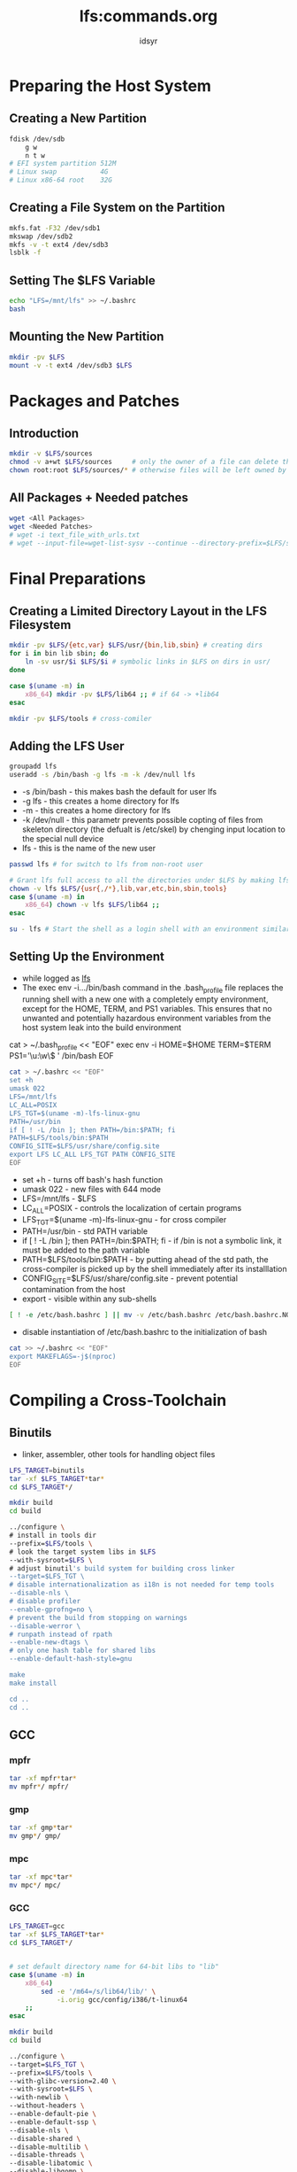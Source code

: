#+TITLE: lfs:commands.org
#+AUTHOR: idsyr
#+STARTUP: showeverything
#+OPTIONS: toc:2


* Preparing the Host System
** Creating a New Partition
#+begin_src bash
fdisk /dev/sdb
    g w
    n t w
# EFI system partition 512M
# Linux swap           4G
# Linux x86-64 root    32G
#+end_src



** Creating a File System on the Partition
#+begin_src bash
mkfs.fat -F32 /dev/sdb1
mkswap /dev/sdb2
mkfs -v -t ext4 /dev/sdb3
lsblk -f
#+end_src



** Setting The $LFS Variable
#+begin_src bash
echo "LFS=/mnt/lfs" >> ~/.bashrc
bash
#+end_src



** Mounting the New Partition
#+begin_src bash
mkdir -pv $LFS
mount -v -t ext4 /dev/sdb3 $LFS
#+end_src








* Packages and Patches
** Introduction
#+begin_src bash
mkdir -v $LFS/sources
chmod -v a+wt $LFS/sources     # only the owner of a file can delete the file within a sticky directory.
chown root:root $LFS/sources/* # otherwise files will be left owned by an unnamed UID in the final LFS system
#+end_src

** All Packages + Needed patches
#+begin_src bash
wget <All Packages>
wget <Needed Patches>
# wget -i text_file_with_urls.txt
# wget --input-file=wget-list-sysv --continue --directory-prefix=$LFS/sources
#+end_src









* Final Preparations
** Creating a Limited Directory Layout in the LFS Filesystem
#+begin_src bash
mkdir -pv $LFS/{etc,var} $LFS/usr/{bin,lib,sbin} # creating dirs
for i in bin lib sbin; do
    ln -sv usr/$i $LFS/$i # symbolic links in $LFS on dirs in usr/
done

case $(uname -m) in
    x86_64) mkdir -pv $LFS/lib64 ;; # if 64 -> +lib64
esac

mkdir -pv $LFS/tools # cross-comiler
#+end_src



** Adding the LFS User
#+begin_src bash
groupadd lfs
useradd -s /bin/bash -g lfs -m -k /dev/null lfs
#+end_src
- -s /bin/bash - this makes bash the default for user lfs
- -g lfs - this creates a home directory for lfs
- -m - this creates a home directory for lfs
- -k /dev/null - this parametr prevents possible copting of files from skeleton directory (the defualt is /etc/skel) by chenging input location to the special null device
- lfs - this is the name of the new user


#+begin_src bash
passwd lfs # for switch to lfs from non-root user

# Grant lfs full access to all the directories under $LFS by making lfs the owner:
chown -v lfs $LFS/{usr{,/*},lib,var,etc,bin,sbin,tools}
case $(uname -m) in
    x86_64) chown -v lfs $LFS/lib64 ;;
esac

su - lfs # Start the shell as a login shell with an environment similar to a real login
#+end_src




** Setting Up the Environment
- while logged as _lfs_
- The exec env -i.../bin/bash command in the .bash_profile file replaces the running shell with a new one with a completely empty environment, except for the HOME, TERM, and PS1 variables. This ensures that no unwanted and potentially hazardous environment variables from the host system leak into the build environment
#+beign_src bash
cat > ~/.bash_profile << "EOF"
exec env -i HOME=$HOME TERM=$TERM PS1='\u:\w\$ ' /bin/bash
EOF
#+end_src


#+begin_src bash
cat > ~/.bashrc << "EOF"
set +h 
umask 022
LFS=/mnt/lfs
LC_ALL=POSIX
LFS_TGT=$(uname -m)-lfs-linux-gnu
PATH=/usr/bin
if [ ! -L /bin ]; then PATH=/bin:$PATH; fi
PATH=$LFS/tools/bin:$PATH
CONFIG_SITE=$LFS/usr/share/config.site
export LFS LC_ALL LFS_TGT PATH CONFIG_SITE
EOF
#+end_src
- set +h - turns off bash's hash function
- umask 022 - new files with 644 mode
- LFS=/mnt/lfs - $LFS
- LC_ALL=POSIX - controls the localization of certain programs
- LFS_TGT=$(uname -m)-lfs-linux-gnu - for cross compiler
- PATH=/usr/bin - std PATH variable
- if [ ! -L /bin ]; then PATH=/bin:$PATH; fi - if /bin is not a symbolic link, it must be added to the path variable
- PATH=$LFS/tools/bin:$PATH - by putting ahead of the std path, the cross-compiler is picked up by the shell immediately after its installlation
- CONFIG_SITE=$LFS/usr/share/config.site - prevent potential contamination from the host
- export - visible within any sub-shells

#+begin_src bash
[ ! -e /etc/bash.bashrc ] || mv -v /etc/bash.bashrc /etc/bash.bashrc.NOUSE
#+end_src
- disable instantiation of /etc/bash.bashrc to the initialization of bash 

#+begin_src bash
cat >> ~/.bashrc << "EOF"
export MAKEFLAGS=-j$(nproc)
EOF
#+end_src










* Compiling a Cross-Toolchain
** Binutils
- linker, assembler, other tools for handling object files
#+begin_src bash
LFS_TARGET=binutils
tar -xf $LFS_TARGET*tar*
cd $LFS_TARGET*/

mkdir build
cd build

../configure \
# install in tools dir
--prefix=$LFS/tools \
# look the target system libs in $LFS
--with-sysroot=$LFS \
# adjust binutil's build system for building cross linker
--target=$LFS_TGT \
# disable internationalization as i18n is not needed for temp tools
--disable-nls \
# disable profiler
--enable-gprofng=no \
# prevent the build from stopping on warnings
--disable-werror \
# runpath instead of rpath
--enable-new-dtags \
# only one hash table for shared libs
--enable-default-hash-style=gnu

make
make install

cd ..
cd ..
#+end_src

** GCC
*** mpfr
#+begin_src bash
tar -xf mpfr*tar*
mv mpfr*/ mpfr/
#+end_src
*** gmp
#+begin_src bash
tar -xf gmp*tar*
mv gmp*/ gmp/
#+end_src
*** mpc
#+begin_src bash
tar -xf mpc*tar*
mv mpc*/ mpc/
#+end_src
*** GCC
#+begin_src bash
LFS_TARGET=gcc
tar -xf $LFS_TARGET*tar*
cd $LFS_TARGET*/


# set default directory name for 64-bit libs to "lib"
case $(uname -m) in
    x86_64)
        sed -e '/m64=/s/lib64/lib/' \
            -i.orig gcc/config/i386/t-linux64
    ;;
esac

mkdir build
cd build

../configure \
--target=$LFS_TGT \
--prefix=$LFS/tools \
--with-glibc-version=2.40 \
--with-sysroot=$LFS \
--with-newlib \
--without-headers \
--enable-default-pie \
--enable-default-ssp \
--disable-nls \
--disable-shared \
--disable-multilib \
--disable-threads \
--disable-libatomic \
--disable-libgomp \
--disable-libquadmath \
--disable-libssp \
--disable-libvtv \
--disable-libstdcxx \
--enable-languages=c,c++

make 
make install

cd ..
cat gcc/limitx.h gcc/glimits.h gcc/limity.h > \
`dirname $($LFS_TGT-gcc -print-libgcc-file-name)`/include/limits.h


cd ..
#+end_src



** Linux API Headers
#+begin_src bash
LFS_TARGET=linux
tar -xf $LFS_TARGET*tar*
cd $LFS_TARGET*/


make mrproper

make headers
find usr/include -type f ! -name '*.h' -delete
cp -rv usr/include $LFS/usr

cd ..
#+end_src



** Glibc
#+begin_src bash
LFS_TARGET=glibc
tar -xf $LFS_TARGET*tar*
cd $LFS_TARGET*/


case $(uname -m) in
    i?86)
        ln -sfv ld-linux.so.2 $LFS/lib/ld-lsb.so.3
    ;;
    x86_64) 
        ln -sfv ../lib/ld-linux-x86-64.so.2 $LFS/lib64
        ln -sfv ../lib/ld-linux-x86-64.so.2 $LFS/lib64/ld-lsb-x86-64.so.3
    ;;
esac

mkdir build
cd build

echo "rootsbindir=/usr/sbin" > configparms

../configure \
--prefix=/usr \
--host=$LFS_TGT \
--build=$(../scripts/config.guess) \
--enable-kernel=4.19 \
--with-headers=$LFS/usr/include \
--disable-nscd \
libc_cv_slibdir=/usr/lib

make
make DESTDIR=$LFS install

sed '/RTLDLIST=/s@/usr@@g' -i $LFS/usr/bin/ldd

cd ..
cd ..
#+end_src



** libstd++
#+begin_src bash
LFS_TARGET=gcc
tar -xf $LFS_TARGET*tar*
cd $LFS_TARGET*/

mkdir build
cd build

../configure \
--prefix=$LFS/tools \
--with-sysroot=$LFS \
--target=$LFS_TGT \
--disable-nls \
--enable-gprofng=no \
--disable-werror \
--enable-new-dtags \
--enable-default-hash-style=gnu

make
make DESTDIR=$LFS isntall
rm -v $LFS/usr/lib/lib{stdc++{,exp,fs},supc++}.la

cd ..
cd ..
#+end_src




* Cross Compiling Temporary Tools
** M4
#+begin_src bash
LFS_TARGET=m4
tar -xf $LFS_TARGET*tar*
cd $LFS_TARGET*/


./configure \
--prefix=/usr \
--host=$LFS_TGT \
--build=$(build-aux/config.guess)

make
make DESTDIR=$LFS install

cd ..
#+end_src

** Ncurses
#+begin_src bash
LFS_TARGET=ncurses
tar -xf $LFS_TARGET*tar*
cd $LFS_TARGET*/


mkdir build
pushd build
    ../configure
    make -C include
    make -C progs tic
popd

./configure \
--prefix=/usr \
--host=$LFS_TGT \
--build=$(./config.guess) \
--mandir=/usr/share/man \
--with-manpage-format=normal \
--with-shared \
--without-normal \
--with-cxx-shared \
--without-debug \
--without-ada \
--disable-stripping

make
make DESTDIR=$LFS TIC_PATH=$(pwd)/build/progs/tic install
ln -sv libncursesw.so $LFS/usr/lib/libncurses.so
sed -e 's/^#if.*XOPEN.*$/#if 1/' \
    -i $LFS/usr/include/curses.h

cd ..
#+end_src



** Bash
#+begin_src bash
LFS_TARGET=bash
tar -xf $LFS_TARGET*tar*
cd $LFS_TARGET*/

./configure \
--prefix=/usr \
--build=$(sh support/config.guess) \
--host=$LFS_TGT \
--without-bash-malloc \
bash_cv_strtold_broken=no

make
make DESTDIR=$LFS install
ln -sv bash $LFS/bin/sh

cd ..
#+end_src



** Coreutils
#+begin_src bash
LFS_TARGET=coreutils
tar -xf $LFS_TARGET*tar*
cd $LFS_TARGET*/

./configure \
--prefix=/usr \
--host=$LFS_TGT \
--build=$(build-aux/config.guess) \
--enable-install-program=hostname \
--enable-no-install-program=kill,uptime

make
make DESTDIR=$LFS install

mv -v $LFS/usr/bin/chroot $LFS/usr/sbin
mkdir -pv $LFS/usr/share/man/man8
mv -v $LFS/usr/share/man/man1/chroot.1 $LFS/usr/share/man/man8/chroot.8
sed -i 's/"1"/"8"/' $LFS/usr/share/man/man8/chroot.8

cd ..
#+end_src



** Diffutils
#+begin_src bash
LFS_TARGET=diffutils
tar -xf $LFS_TARGET*tar*
cd $LFS_TARGET*/

./configure \
--prefix=/usr \
--host=$LFS_TGT \
--build=$(./build-aux/config.guess)

make
make DESTDIR=$LFS install

cd ..
#+end_src



** file
#+begin_src bash
LFS_TARGET=file
tar -xf $LFS_TARGET*tar*
cd $LFS_TARGET*/

mkdir build
pushd build
    ../configure \
    --disable-bzlib \
    --disable-libseccomp \
    --disable-xzlib \
    --disable-zlib
    make
popd

./configure --prefix=/usr --host=$LFS_TGT --build=$(./config.guess)

make FILE_COMPILE=$(pwd)/build/src/file
make DESTDIR=$LFS install
rm -v $LFS/usr/lib/libmagic.la

cd ..
#+end_src



** findutils
#+begin_src bash
LFS_TARGET=findutils
tar -xf $LFS_TARGET*tar*
cd $LFS_TARGET*/

./configure \
--prefix=/usr \
--localstatedir=/var/lib/locate \
--host=$LFS_TGT \
--build=$(build-aux/config.guess)

make
make DESTDIR=$LFS install

cd ..
#+end_src



** gawk
#+begin_src bash
LFS_TARGET=gawk
tar -xf $LFS_TARGET*tar*
cd $LFS_TARGET*/

sed -i 's/extras//' Makefile.in

./configure \
--prefix=/usr \
--host=$LFS_TGT \
--build=$(build-aux/config.guess)

make
make DESTDIR=$LFS install

cd ..
#+end_src


** grep
#+begin_src bash
LFS_TARGET=grep
tar -xf $LFS_TARGET*tar*
cd $LFS_TARGET*/

./configure \
--prefix=/usr \
--host=$LFS_TGT \
--build=$(./build-aux/config.guess)

make
make DESTDIR=$LFS install

cd ..
#+end_src


** gzip
#+begin_src bash
LFS_TARGET=gzip
tar -xf $LFS_TARGET*tar*
cd $LFS_TARGET*/

./configure --prefix=/usr --host=$LFS_TGT
make
make DESTDIR=$LFS install

cd ..
#+end_src


** make
#+begin_src bash
LFS_TARGET=make
tar -xf $LFS_TARGET*tar*
cd $LFS_TARGET*/

./configure \
--prefix=/usr \
--without-guile \
--host=$LFS_TGT \
--build=$(build-aux/config.guess)

make
make DESTDIR=$LFS install

cd ..
#+end_src



** patch
#+begin_src bash
LFS_TARGET=patch
tar -xf $LFS_TARGET*tar*
cd $LFS_TARGET*/

./configure \
--prefix=/usr \
--host=$LFS_TGT \
--build=$(build-aux/config.guess)

make
make DESTDIR=$LFS install

cd ..
#+end_src



** sed
#+begin_src shell
LFS_TARGET=sed
tar -xf $LFS_TARGET*tar*
cd $LFS_TARGET*/

./configure \
--prefix=/usr \
--host=$LFS_TGT \
--build=$(./build-aux/config.guess)

make 
make DESTDIR=$LFS install

cd ..
#+end_src



** tar
#+begin_src shell
LFS_TARGET=tar
tar -xf $LFS_TARGET*tar*
cd $LFS_TARGET*/

./configure --prefix=/usr \
--host=$LFS_TGT \
--build=$(build-aux/config.guess)

make
make DESTDIR=$LFS install

cd ..
#+end_src


** xz
#+begin_src shell
LFS_TARGET=xz
tar -xf $LFS_TARGET*tar*
cd $LFS_TARGET*/

./configure \
--prefix=/usr \
--host=$LFS_TGT \
--build=$(build-aux/config.guess) \
--disable-static \
--docdir=/usr/share/doc/xz-5.6.2

make
make DESTDIR=$LFS install
rm -v $LFS/usr/lib/liblzma.la

cd ..
#+end_src



** binutils
#+begin_src shell
LFS_TARGET=binutils
tar -xf $LFS_TARGET*tar*
cd $LFS_TARGET*/

sed '6009s/$add_dir//' -i ltmain.sh

mkdir build
cd build

../configure \
--prefix=/usr \
--build=$(../config.guess) \
--host=$LFS_TGT \
--disable-nls \
--enable-shared \
--enable-gprofng=no \
--disable-werror \
--enable-64-bit-bfd \
--enable-new-dtags \
--enable-default-hash-style=gnu

make
make DESTDIR=$LFS install
rm -v $LFS/usr/lib/lib{bfd,ctf,ctf-nobfd,opcodes,sframe}.{a,la}

cd ..
cd ..
#+end_src



** gcc
#+begin_src shell
LFS_TARGET=mpfr
tar -xf $LFS_TARGET*tar*
mv $LFS_TARGET*/ $LFS_TARGET/

LFS_TARGET=gmp
tar -xf $LFS_TARGET*tar*
mv $LFS_TARGET*/ $LFS_TARGET/

LFS_TARGET=mpc
tar -xf $LFS_TARGET*tar*
mv $LFS_TARGET*/ $LFS_TARGET/

LFS_TARGET=gcc
tar -xf $LFS_TARGET*tar*
cd $LFS_TARGET*/

case $(uname -m) in
    x86_64)
        sed -e '/m64=/s/lib64/lib/' \
            -i.orig gcc/config/i386/t-linux64
    ;;
esac

sed '/thread_header =/s/@.*@/gthr-posix.h/' \
    -i libgcc/Makefile.in libstdc++-v3/include/Makefile.in

mkdir build
cd build

../configure \
--build=$(../config.guess) \
--host=$LFS_TGT \
--target=$LFS_TGT \
LDFLAGS_FOR_TARGET=-L$PWD/$LFS_TGT/libgcc \
--prefix=/usr \
--with-build-sysroot=$LFS \
--enable-default-pie \
--enable-default-ssp \
--disable-nls \
--disable-multilib \
--disable-libatomic \
--disable-libgomp \
--disable-libquadmath \
--disable-libsanitizer \
--disable-libssp \
--disable-libvtv \
--enable-languages=c,c++ \

make
make DESTDIR=$LFS install
ln -sv gcc $LFS/usr/bin/cc

cd ..
cd ..
#+end_src

<===============================================================================

* Entering Chroot and Building Additional Temporary Tools
** Changing Ownership
- to root
#+begin_src shell
chown --from lfs -R root:root $LFS/{usr,lib,var,etc,bin,sbin,tools}
case $(uname -m) in
    x86_64) 
        chown --from lfs -R root:root $LFS/lib64 
    ;;
esac
#+end_src


** Preparing Virtual Kernel File Systems
#+begin_src shell
mkdir -pv $LFS/{dev,proc,sys,run}
#+end_src


** Mounting and Populating /dev
#+begin_src shell
mount -v --bind /dev $LFS/dev
#+end_src

** Mounting Virtual Kernel File Systems
#+begin_src shell
mount -vt devpts devpts -o gid=5,mode=0620 $LFS/dev/pts
mount -vt proc proc $LFS/proc
mount -vt sysfs sysfs $LFS/sys
mount -vt tmpfs tmpfs $LFS/run


if [ -h $LFS/dev/shm ]; then
    install -v -d -m 1777 $LFS$(realpath /dev/shm)
else
    mount -vt tmpfs -o nosuid,nodev tmpfs $LFS/dev/shm
fi
#+end_src


** Entering the Chroot Environment
#+begin_src shell
chroot "$LFS" /usr/bin/env -i \
HOME=/root \
TERM="$TERM" \
PS1='(lfs chroot) \u:\w\$ ' \
PATH=/usr/bin:/usr/sbin \
MAKEFLAGS="-j$(nproc)" \
TESTSUITEFLAGS="-j$(nproc)" \
/bin/bash --login
#+end_src


** Creating Directories
#+begin_src shell
mkdir -pv /{boot,home,mnt,opt,srv}

mkdir -pv /etc/{opt,sysconfig}
mkdir -pv /lib/firmware
mkdir -pv /media/{floppy,cdrom}
mkdir -pv /usr/{,local/}{include,src}
mkdir -pv /usr/lib/locale
mkdir -pv /usr/local/{bin,lib,sbin}
mkdir -pv /usr/{,local/}share/{color,dict,doc,info,locale,man}
mkdir -pv /usr/{,local/}share/{misc,terminfo,zoneinfo}
mkdir -pv /usr/{,local/}share/man/man{1..8}
mkdir -pv /var/{cache,local,log,mail,opt,spool}
mkdir -pv /var/lib/{color,misc,locate}
ln -sfv /run /var/run
ln -sfv /run/lock /var/lock
install -dv -m 0750 /root
install -dv -m 1777 /tmp /var/tmp
#+end_src

** Creating Essential Files and Symlinks
#+begin_src shell
ln -sv /proc/self/mounts /etc/mtab
#+end_src

#+begin_src shell
cat > /etc/hosts << EOF
127.0.0.1 localhost $(hostname)
::1
 localhost
EOF
#+end_src

#+begin_src shell
cat > /etc/passwd << "EOF"
root:x:0:0:root:/root:/bin/bash
bin:x:1:1:bin:/dev/null:/usr/bin/false
daemon:x:6:6:Daemon User:/dev/null:/usr/bin/false
messagebus:x:18:18:D-Bus Message Daemon User:/run/dbus:/usr/bin/false
uuidd:x:80:80:UUID Generation Daemon User:/dev/null:/usr/bin/false
nobody:x:65534:65534:Unprivileged User:/dev/null:/usr/bin/false
EOF
#+end_src

#+begin_src shell
cat > /etc/group << "EOF"
root:x:0:
bin:x:1:daemon
sys:x:2:
kmem:x:3:
tape:x:4:
tty:x:5:
daemon:x:6:
floppy:x:7:
disk:x:8:
lp:x:9:
dialout:x:10:
audio:x:11:
video:x:12:
utmp:x:13:
cdrom:x:15:
adm:x:16:
messagebus:x:18:
input:x:24:
mail:x:34:
kvm:x:61:
uuidd:x:80:
wheel:x:97:
users:x:999:
nogroup:x:65534:
EOF
#+end_src

#+begin_src shell
localedef -i C -f UTF-8 C.UTF-8
#+end_src

#+begin_src shell
echo "tester:x:101:101::/home/tester:/bin/bash" >> /etc/passwd
echo "tester:x:101:" >> /etc/group
install -o tester -d /home/tester
#+end_src

#+begin_src shell
exec /usr/bin/bash --login
#+end_src

#+begin_src shell
touch /var/log/{btmp,lastlog,faillog,wtmp}
chgrp -v utmp /var/log/lastlog
chmod -v 664 /var/log/lastlog
chmod -v 600 /var/log/btmp
#+end_src



** gettext
#+begin_src shell
LFS_TARGET=gettext
tar -xf $LFS_TARGET*tar*
cd $LFS_TARGET*/

./configure --disable-shared
make
cp -v gettext-tools/src/{msgfmt,msgmerge,xgettext} /usr/bin

cd ..
#+end_src


** bison
#+begin_src shell
LFS_TARGET=bison
tar -xf $LFS_TARGET*tar*
cd $LFS_TARGET*/

./configure \
--prefix=/usr \
--docdir=/usr/share/doc/bison-3.8.2

make
make install

cd ..
#+end_src


** perl
#+begin_src shell
LFS_TARGET=perl
tar -xf $LFS_TARGET*tar*
cd $LFS_TARGET*/

sh Configure -des \
-D prefix=/usr \
-D vendorprefix=/usr \
-D useshrplib \
-D privlib=/usr/lib/perl5/5.40/core_perl \
-D archlib=/usr/lib/perl5/5.40/core_perl \
-D sitelib=/usr/lib/perl5/5.40/site_perl \
-D sitearch=/usr/lib/perl5/5.40/site_perl \
-D vendorlib=/usr/lib/perl5/5.40/vendor_perl \
-D vendorarch=/usr/lib/perl5/5.40/vendor_perl

make
make install

cd ..
#+end_src


** python
#+begin_src shell
LFS_TARGET=python
tar -xf $LFS_TARGET*tar*
cd $LFS_TARGET*/

./configure \
--prefix=/usr \
--enable-shared \
--without-ensurepip

make
make install

cd ..
#+end_src



** Texinfo
#+begin_src shell
LFS_TARGET=texinfo
tar -xf $LFS_TARGET*tar*
cd $LFS_TARGET*/

./configure --prefix=/usr
make
make install

cd ..
#+end_src



** util-linux
#+begin_src shell
LFS_TARGET=util-linux
tar -xf $LFS_TARGET*tar*
cd $LFS_TARGET*/

mkdir -pv /var/lib/hwclock

./configure \
--libdir=/usr/lib \
--runstatedir=/run \
--disable-chfn-chsh \
--disable-login \
--disable-nologin \
--disable-su \
--disable-setpriv \
--disable-runuser \
--disable-pylibmount \
--disable-static \
--disable-liblastlog2 \
--without-python \
ADJTIME_PATH=/var/lib/hwclock/adjtime \
--docdir=/usr/share/doc/util-linux-2.40.2

make
make install

cd ..
#+end_src


** Cleaning up and Saving the Temporary System
#+begin_src bash
rm -rf /usr/share/{info,man,doc}/*
find /usr/{lib,libexec} -name \*.la -delete
# rm -rf /tools 
#+end_src


** Backup
#+begin_src bash
exit

mountpoint -q $LFS/dev/shm && umount $LFS/dev/shm
umount $LFS/dev/pts
umount $LFS/{sys,proc,run,dev}

cd $LFS
tar -cJpf $HOME/lfs-temp-tools-12.2.tar.xz .
#+end_src


** Restore
#+begin_src bash
cd $LFS
rm -rf ./*
tar -xpf $HOME/lfs-temp-tools-12.2.tar.xz
#+end_src

#+begin_src bash
su - lfs
#+end_src



* Installing Basic System Software
** man-pages
#+begin_src bash
LFS_TARGET=man-pages
tar -xf $LFS_TARGET*tar*
cd $LFS_TARGET*/

rm -v man3/crypt*
make prefix=/usr install

cd ..
#+end_src


** iana-etc
#+begin_src bash
LFS_TARGET=iana-etc
tar -xf $LFS_TARGET*tar*
cd $LFS_TARGET*/

cp services protocols /etc
cd ..
#+end_src


** glibc
#+begin_src bash
LFS_TARGET=iana-etc
tar -xf $LFS_TARGET*tar*
cd $LFS_TARGET*/

patch -Np1 -i ../glibc-2.40-fhs-1.patch

mkdir build
cd build

echo "rootsbindir=/usr/sbin" > configparms
../configure \
--prefix=/usr \
--disable-werror \
--enable-kernel=4.19 \
--enable-stack-protector=strong \
--disable-nscd \
libc_cv_slibdir=/usr/lib

make
make check
touch /etc/ld.so.conf
sed '/test-installation/s@$(PERL)@echo not running@' -i ../Makefile
make install
sed '/RTLDLIST=/s@/usr@@g' -i /usr/bin/ldd

localedef -i C -f UTF-8 C.UTF-8
localedef -i cs_CZ -f UTF-8 cs_CZ.UTF-8
localedef -i de_DE -f ISO-8859-1 de_DE
localedef -i de_DE@euro -f ISO-8859-15 de_DE@euro
localedef -i de_DE -f UTF-8 de_DE.UTF-8
localedef -i el_GR -f ISO-8859-7 el_GR
localedef -i en_GB -f ISO-8859-1 en_GB
localedef -i en_GB -f UTF-8 en_GB.UTF-8
localedef -i en_HK -f ISO-8859-1 en_HK
localedef -i en_PH -f ISO-8859-1 en_PH
localedef -i en_US -f ISO-8859-1 en_US
localedef -i en_US -f UTF-8 en_US.UTF-8
localedef -i es_ES -f ISO-8859-15 es_ES@euro
localedef -i es_MX -f ISO-8859-1 es_MX
localedef -i fa_IR -f UTF-8 fa_IR
localedef -i fr_FR -f ISO-8859-1 fr_FR
localedef -i fr_FR@euro -f ISO-8859-15 fr_FR@euro
localedef -i fr_FR -f UTF-8 fr_FR.UTF-8
localedef -i is_IS -f ISO-8859-1 is_IS
localedef -i is_IS -f UTF-8 is_IS.UTF-8
localedef -i it_IT -f ISO-8859-1 it_IT
localedef -i it_IT -f ISO-8859-15 it_IT@euro
localedef -i it_IT -f UTF-8 it_IT.UTF-8
localedef -i ja_JP -f EUC-JP ja_JP
localedef -i ja_JP -f SHIFT_JIS ja_JP.SJIS 2> /dev/null || true
localedef -i ja_JP -f UTF-8 ja_JP.UTF-8
localedef -i nl_NL@euro -f ISO-8859-15 nl_NL@euro
localedef -i ru_RU -f KOI8-R ru_RU.KOI8-R
localedef -i ru_RU -f UTF-8 ru_RU.UTF-8
localedef -i se_NO -f UTF-8 se_NO.UTF-8
localedef -i ta_IN -f UTF-8 ta_IN.UTF-8
localedef -i tr_TR -f UTF-8 tr_TR.UTF-8
localedef -i zh_CN -f GB18030 zh_CN.GB18030
localedef -i zh_HK -f BIG5-HKSCS zh_HK.BIG5-HKSCS
localedef -i zh_TW -f UTF-8 zh_TW.UTF-8

cd ..
#+end_src


* Configuring glibc
** Adding nsswitch.conf
#+begin_src bash
cat > /etc/nsswitch.conf << "EOF"
# Begin /etc/nsswitch.conf
passwd: files
group: files
shadow: files
hosts: files dns
networks: files
protocols: files
services: files
ethers: files
rpc: files
# End /etc/nsswitch.conf
EOF
#+end_src

** Adding Time Zone Data
#+begin_src shell
tar -xf ../../tzdata2024a.tar.gz
ZONEINFO=/usr/share/zoneinfo
mkdir -pv $ZONEINFO/{posix,right}
for tz in etcetera southamerica northamerica europe africa antarctica asia australasia backward; do
    zic -L /dev/null -d $ZONEINFO ${tz}
    zic -L /dev/null -d $ZONEINFO/posix ${tz}
    zic -L leapseconds -d $ZONEINFO/right ${tz}
done
cp -v zone.tab zone1970.tab iso3166.tab $ZONEINFO
zic -d $ZONEINFO -p America/New_York
unset ZONEINFO
#tzselect
ln -sfv /usr/share/zoneinfo/<xxx> /etc/localtime
#+end_src

** Configuring the Dynamic Loader
#+begin_src bash
cat > /etc/ld.so.conf << "EOF"
# Begin /etc/ld.so.conf
/usr/local/lib
/opt/lib
EOF

cat >> /etc/ld.so.conf << "EOF"
# Add an include directory
include /etc/ld.so.conf.d/*.conf
EOF
mkdir -pv /etc/ld.so.conf.d
#+end_src


** zlib
#+begin_src bash
LFS_TARGET=zlib
tar -xf $LFS_TARGET*tar*
cd $LFS_TARGET*/

./configure --prefix=/usr
make
make check
make install
rm -fv /usr/lib/libz.a

cd ..
#+end_src

** bzip
#+begin_src bash
LFS_TARGET=bzip
tar -xf $LFS_TARGET*tar*
cd $LFS_TARGET*/

patch -Np1 -i ../bzip2-1.0.8-install_docs-1.patch
sed -i 's@\(ln -s -f \)$(PREFIX)/bin/@\1@' Makefile
sed -i "s@(PREFIX)/man@(PREFIX)/share/man@g" Makefile

make -f Makefile-libbz2_so
make clean

make
make PREFIX=/usr install
cp -av libbz2.so.* /usr/lib
ln -sv libbz2.so.1.0.8 /usr/lib/libbz2.so

cp -v bzip2-shared /usr/bin/bzip2
for i in /usr/bin/{bzcat,bunzip2}; do
    ln -sfv bzip2 $i
done

rm -fv /usr/lib/libbz2.a

cd ..
#+end_src

** xz
#+begin_src bash
LFS_TARGET=xz
tar -xf $LFS_TARGET*tar*
cd $LFS_TARGET*/

./configure \
--prefix=/usr \
--disable-static \
--docdir=/usr/share/doc/xz-5.6.2

make
make check
make install

cd ..
#+end_src

** lz4
#+begin_src bash
LFS_TARGET=lz4
tar -xf $LFS_TARGET*tar*
cd $LFS_TARGET*/

make BUILD_STATIC=no PREFIX=/usr
make -j1 check
make BUILD_STATIC=no PREFIX=/usr install

cd ..
#+end_src


** zstd
#+begin_src bash
LFS_TARGET=zstd
tar -xf $LFS_TARGET*tar*
cd $LFS_TARGET*/

make prefix=/usr
make check
make prefix=/usr install
rm -v /usr/lib/libzstd.a

cd ..
#+end_src


** file
#+begin_src bash
LFS_TARGET=file
tar -xf $LFS_TARGET*tar*
cd $LFS_TARGET*/

./configure --prefix=/usr
make
make check
make install

cd ..
#+end_src


** readline
#+begin_src bash
LFS_TARGET=readline
tar -xf $LFS_TARGET*tar*
cd $LFS_TARGET*/

sed -i '/MV.*old/d' Makefile.in
sed -i '/{OLDSUFF}/c:' support/shlib-install

sed -i 's/-Wl,-rpath,[^ ]*//' support/shobj-conf

./configure \
--prefix=/usr \
--disable-static \
--with-curses \
--docdir=/usr/share/doc/readline-8.2.13

make SHLIB_LIBS="-lncursesw"
make SHLIB_LIBS="-lncursesw" install
install -v -m644 doc/*.{ps,pdf,html,dvi} /usr/share/doc/readline-8.2.13

cd ..
#+end_src


** m4
#+begin_src bash
LFS_TARGET=m4
tar -xf $LFS_TARGET*tar*
cd $LFS_TARGET*/

./configure --prefix=/usr
make
make check
make install

cd ..
#+end_src




** bc
#+begin_src bash
LFS_TARGET=bc
tar -xf $LFS_TARGET*tar*
cd $LFS_TARGET*/

CC=gcc ./configure --prefix=/usr -G -O3 -r
make
make test
make install

cd ..
#+end_src



** flex
#+begin_src bash
LFS_TARGET=flex
tar -xf $LFS_TARGET*tar*
cd $LFS_TARGET*/

./configure \
--prefix=/usr \
--docdir=/usr/share/doc/flex-2.6.4 \
--disable-static

make
make check
make install

ln -sv flex /usr/bin/lex
ln -sv flex.1 /usr/share/man/man1/lex.1

cd ..
#+end_src

** tcl
#+begin_src bash
LFS_TARGET=tcl*src
tar -xf $LFS_TARGET*tar*
cd $LFS_TARGET*/

SRCDIR=$(pwd)
cd unix
./configure --prefix=/usr \
--mandir=/usr/share/man \
--disable-rpath

make
sed -e "s|$SRCDIR/unix|/usr/lib|" \
    -e "s|$SRCDIR|/usr/include|" \
    -i tclConfig.sh
sed -e "s|$SRCDIR/unix/pkgs/tdbc1.1.7|/usr/lib/tdbc1.1.7|" \
    -e "s|$SRCDIR/pkgs/tdbc1.1.7/generic|/usr/include|" \
    -e "s|$SRCDIR/pkgs/tdbc1.1.7/library|/usr/lib/tcl8.6|" \
    -e "s|$SRCDIR/pkgs/tdbc1.1.7|/usr/include|" \
    -i pkgs/tdbc1.1.7/tdbcConfig.sh
sed -e "s|$SRCDIR/unix/pkgs/itcl4.2.4|/usr/lib/itcl4.2.4|" \
    -e "s|$SRCDIR/pkgs/itcl4.2.4/generic|/usr/include|" \
    -e "s|$SRCDIR/pkgs/itcl4.2.4|/usr/include|" \
    -i pkgs/itcl4.2.4/itclConfig.sh
unset SRCDIR

make test
make isntall
chmod -v u+w /usr/libtcl8.6.so
make install-private-headers
ln -sfv tclsh8.6 /usr/bin/tclsh
mv /usr/share/man/man3/{Thread,Tcl_Thread}.3


# FIXME
# tar -xf ../tcl8.6.14-html.tar.gz --strip-components=1
# mkdir -v -p /usr/share/doc/tcl-8.6.14
# cp -v -r ./html/* /usr/share/doc/tcl-8.6.14

cd ..
#+end_src

** expect
#+begin_src bash
LFS_TARGET=expect
tar -xf $LFS_TARGET*tar*
cd $LFS_TARGET*/

python3 -c 'from pty import spawn; spawn(["echo", "ok"])'
patch -Np1 -i ../expect-5.45.4-gcc14-1.patch
./configure \
--prefix=/usr \
--with-tcl=/usr/lib \
--enable-shared \
--disable-rpath \
--mandir=/usr/share/man \
--with-tclinclude=/usr/include

make
make test
make install
# FIXME
ln -svf expect5.45.4/libexpect5.45.4.so /usr/lib

cd ..
#+end_src

** dejaGNU
#+begin_src bash
LFS_TARGET=dejagnu
tar -xf $LFS_TARGET*tar*
cd $LFS_TARGET*/

mkdir build
cd build

../configure --prefix=/usr
makeinfo --html --no-split -o doc/dejagnu.html ../doc/dejagnu.texi
makeinfo --plaintext -o doc/dejagnu.txt ../doc/dejagnu.texi

make check
make install
# FIXME
install -v -dm755 /usr/share/doc/dejagnu-1.6.3
install -v -m644 doc/dejagnu.{html,txt} /usr/share/doc/dejagnu-1.6.3

cd ..
cd ..
#+end_src

** pkgconf
#+begin_src bash
LFS_TARGET=pkgconf
tar -xf $LFS_TARGET*tar*
cd $LFS_TARGET*/

./configure --prefix=/usr \
--disable-static \
--docdir=/usr/share/doc/pkgconf-2.3.0


make
make install

ln -sv pkgconf /usr/bin/pkg-config
ln -sv pkgconf.1 /usr/share/man/man1/pkg-config.1

cd ..
#+end_src

** binutils
#+begin_src bash
LFS_TARGET=binutils
tar -xf $LFS_TARGET*tar*
cd $LFS_TARGET*/

mkdir build
cd build

../configure \
--prefix=/usr \
--sysconfdir=/etc \
--enable-gold \
--enable-ld=default \
--enable-plugins \
--enable-shared \
--disable-werror \
--enable-64-bit-bfd \
--enable-new-dtags \
--with-system-zlib \
--enable-default-hash-style=gnu

make tooldir=/usr

# FIXME: DO NOT SKIP 
make -k check
grep '^FAIL:' $(find -name '*.log')

make tooldir=/usr install
rm -fv /usr/lib/lib{bfd,ctf,ctf-nobfd,gprofng,opcodes,sframe}.a

cd ../../
#+end_src

** gmp
#+begin_src bash
LFS_TARGET=gmp
tar -xf $LFS_TARGET*tar*
cd $LFS_TARGET*/

./configure \
--prefix=/usr \
--enable-cxx \
--disable-static \
--docdir=/usr/share/doc/gmp-6.3.0

make
make html

# FIXME: DO NOT SKIP 
make check 2>&1 | tee gmp-check-log
awk '/# PASS:/{total+=$3} ; END{print total}' gmp-check-log

make install
make install-html


cd ..
#+end_src

** mpfr
#+begin_src bash
LFS_TARGET=mpfr
tar -xf $LFS_TARGET*tar*
cd $LFS_TARGET*/

./configure \
--prefix=/usr \
--disable-static \
--enable-thread-safe \
--docdir=/usr/share/doc/mpfr-4.2.1

make
make html

# FIXME: DO NOT SKIP
make check

make install
make install-html

cd ..
#+end_src

** mpc
#+begin_src bash
LFS_TARGET=mpc
tar -xf $LFS_TARGET*tar*
cd $LFS_TARGET*/

./configure \
--prefix=/usr \
--disable-static \
--docdir=/usr/share/doc/mpc-1.3.1

make
make html

make check

make install
make install-html

cd ..
#+end_src

** attr
#+begin_src bash
LFS_TARGET=attr
tar -xf $LFS_TARGET*tar*
cd $LFS_TARGET*/

./configure \
--prefix=/usr \
--disable-static \
--sysconfdir=/etc \
--docdir=/usr/share/doc/attr-2.5.2

make
make check
make install

cd ..
#+end_src

** acl
#+begin_src bash
LFS_TARGET=acl
tar -xf $LFS_TARGET*tar*
cd $LFS_TARGET*/

./configure \
--prefix=/usr \
--disable-static \
--docdir=/usr/share/doc/acl-2.3.2

make
make install

cd ..
#+end_src

** libcap
#+begin_src bash
LFS_TARGET=libcap
tar -xf $LFS_TARGET*tar*
cd $LFS_TARGET*/

sed -i '/install -m.*STA/d' libcap/Makefile
make prefix=/usr lib=lib

make test
make prefix=/usr lib=lib install

cd ..
#+end_src

** libxcrypt
#+begin_src bash
LFS_TARGET=libxcrypt
tar -xf $LFS_TARGET*tar*
cd $LFS_TARGET*/

./configure \
--prefix=/usr \
--enable-hashes=strong,glibc \
--enable-obsolete-api=no \
--disable-static \
--disable-failure-tokens

make
make check
make install

cd ..
#+end_src

** shadow
#+begin_src bash
LFS_TARGET=shadow
tar -xf $LFS_TARGET*tar*
cd $LFS_TARGET*/

sed -i 's/groups$(EXEEXT) //' src/Makefile.in
find man -name Makefile.in -exec sed -i 's/groups\.1 / /' {} \;
find man -name Makefile.in -exec sed -i 's/getspnam\.3 / /' {} \;
find man -name Makefile.in -exec sed -i 's/passwd\.5 / /' {} \;

touch /usr/bin/passwd
./configure \
--sysconfdir=/etc \
--disable-static \
--with-{b,yes}crypt \
--without-libbsd \
--with-group-name-max-length=32

make
make exec_prefix=/usr install
make -C man install-man

# configuring
pwconv
grpconv

mkdir -p /etc/default
useradd -D --gid 999

passwd root 

cd ..
#+end_src


** gcc
#+begin_src bash
LFS_TARGET=gcc
tar -xf $LFS_TARGET*tar*
cd $LFS_TARGET*/

case $(uname -m) in
    x86_64)
        sed -e '/m64=/s/lib64/lib/' \
        -i.orig gcc/config/i386/t-linux64
    ;;
esac

mkdir build
cd build

../configure \
--prefix=/usr \
LD=ld \
--enable-languages=c,c++ \
--enable-default-pie \
--enable-default-ssp \
--enable-host-pie \
--disable-multilib \
--disable-bootstrap \
--disable-fixincludes \
--with-system-zlib

make

# stack limit
ulimit -s -H unlimited

# remove/fix several known test failures
sed -e '/cpython/d' -i ../gcc/testsuite/gcc.dg/plugin/plugin.exp
sed -e 's/no-pic /&-no-pie /' -i ../gcc/testsuite/gcc.target/i386/pr113689-1.c
sed -e 's/300000/(1|300000)/' -i ../libgomp/testsuite/libgomp.c-c++-common/pr109062.c
sed -e 's/{ target nonpic } //' \
    -e '/GOTPCREL/d'
    -i ../gcc/testsuite/gcc.target/i386/fentryname3.c

chown -R tester .
su tester -c "PATH=$PATH make -k check"
../contrib/test_summary

make install 

# ownership to root user and group
chown -v -R root:root \
    /usr/lib/gcc/$(gcc -dumpmachine)/14.2.0/include{,-fixed}

# fhs historical reasons
ln -svr /usr/bin/cpp /usr/lib

#man page symlink
ln -sv gcc.1 /usr/share/man/man1/cc.1

# sanity checks FIXME
echo 'int main(){}' > dummy.c
cc dummy.c -v -Wl,--verbose &> dummy.log
readelf -l a.out | grep ': /lib'

# correct header files FIXME
grep -E -o '/usr/lib.*/S?crt[1in].*succeeded' dummy.log
# linker used with correct search paths FIXME
grep -B4 '^ /usr/include' dummy.log
# correct libc FIXME
grep 'SEARCH.*/usr/lib' dummy.log |sed 's|; |\n|g'
# correct dinamic linker FIXME
grep found dummy.log

# rm -v dummy.c a.out dummy.log


mkdir -pv /usr/share/gdb/auto-load/usr/lib
mv -v /usr/lib/*gdb.py /usr/share/gdb/auto-load/usr/lib

cd ../../
#+end_src

** ncurses
#+begin_src bash
LFS_TARGET=ncurses
tar -xf $LFS_TARGET*tar*
cd $LFS_TARGET*/

./configure \
--prefix=/usr \
--mandir=/usr/share/man \
--with-shared \
--without-debug \
--without-normal \
--with-cxx-shared \
--enable-pc-files \
--with-pkg-config-libdir=/usr/lib/pkgconfig

make

make DESTDIR=$PWD/dest install
install -vm755 dest/usr/lib/libncursesw.so.6.5 /usr/lib
rm -v dest/usr/lib/libncursesw.so.6.5
sed -e 's/^#if.*XOPEN.*$/#if 1/' \
    -i dest/usr/include/curses.h
cp -av dest/* /

cd ..
#+end_src

** 
#+begin_src bash
LFS_TARGET=
tar -xf $LFS_TARGET*tar*
cd $LFS_TARGET*/



cd ..
#+end_src

** 
#+begin_src bash
LFS_TARGET=
tar -xf $LFS_TARGET*tar*
cd $LFS_TARGET*/



cd ..
#+end_src

** 
#+begin_src bash
LFS_TARGET=
tar -xf $LFS_TARGET*tar*
cd $LFS_TARGET*/



cd ..
#+end_src

** 
#+begin_src bash
LFS_TARGET=
tar -xf $LFS_TARGET*tar*
cd $LFS_TARGET*/



cd ..
#+end_src

** 
#+begin_src bash
LFS_TARGET=
tar -xf $LFS_TARGET*tar*
cd $LFS_TARGET*/



cd ..
#+end_src

** 
#+begin_src bash
LFS_TARGET=
tar -xf $LFS_TARGET*tar*
cd $LFS_TARGET*/



cd ..
#+end_src

** 
#+begin_src bash
LFS_TARGET=
tar -xf $LFS_TARGET*tar*
cd $LFS_TARGET*/



cd ..
#+end_src




* USEFUL
#+begin_src bash
tzselect
gcc -dumpmachine
readelf -l <name of binary> | grep interpreter
#+end_src
